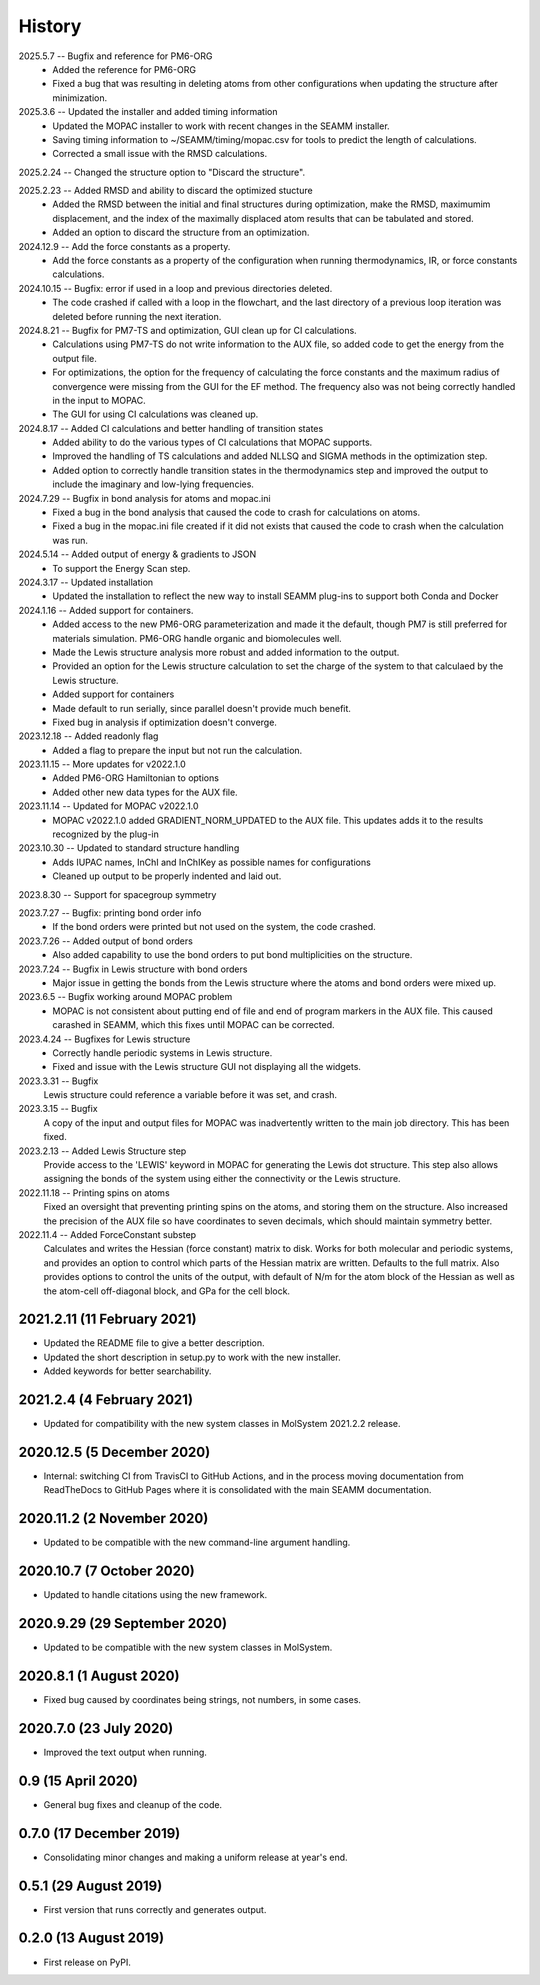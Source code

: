 =======
History
=======
2025.5.7 -- Bugfix and reference for PM6-ORG
   * Added the reference for PM6-ORG
   * Fixed a bug that was resulting in deleting atoms from other configurations when
     updating the structure after minimization.
     
2025.3.6 -- Updated the installer and added timing information
   * Updated the MOPAC installer to work with recent changes in the SEAMM installer.
   * Saving timing information to ~/SEAMM/timing/mopac.csv for tools to predict the
     length of calculations.
   * Corrected a small issue with the RMSD calculations.

2025.2.24 -- Changed the structure option to "Discard the structure".

2025.2.23 -- Added RMSD and ability to discard the optimized stucture
   * Added the RMSD between the initial and final structures during optimization, make
     the RMSD, maximumim displacement, and the index of the maximally displaced atom
     results that can be tabulated and stored.
   * Added an option to discard the structure from an optimization.
     
2024.12.9 -- Add the force constants as a property.
   * Add the force constants as a property of the configuration when running
     thermodynamics, IR, or force constants calculations.
     
2024.10.15 -- Bugfix: error if used in a loop and previous directories deleted.
   * The code crashed if called with a loop in the flowchart, and the last directory of
     a previous loop iteration was deleted before running the next iteration.
     
2024.8.21 -- Bugfix for PM7-TS and optimization, GUI clean up for CI calculations.
  * Calculations using PM7-TS do not write information to the AUX file, so added code to
    get the energy from the output file.
  * For optimizations, the option for the frequency of calculating the force constants
    and the maximum radius of convergence were missing from the GUI for the EF
    method. The frequency also was not being correctly handled in the input to MOPAC.
  * The GUI for using CI calculations was cleaned up.
    
2024.8.17 -- Added CI calculations and better handling of transition states
  * Added ability to do the various types of CI calculations that MOPAC supports.
  * Improved the handling of TS calculations and added NLLSQ and SIGMA methods in
    the optimization step.
  * Added option to correctly handle transition states in the thermodynamics step and
    improved the output to include the imaginary and low-lying frequencies.
    
2024.7.29 -- Bugfix in bond analysis for atoms and mopac.ini
  * Fixed a bug in the bond analysis that caused the code to crash for calculations on
    atoms. 
  * Fixed a bug in the mopac.ini file created if it did not exists that caused the code
    to crash when the calculation was run.

2024.5.14 -- Added output of energy & gradients to JSON
   * To support the Energy Scan step.
     
2024.3.17 -- Updated installation
  * Updated the installation to reflect the new way to install SEAMM plug-ins to support
    both Conda and Docker
    
2024.1.16 -- Added support for containers.
  * Added access to the new PM6-ORG parameterization and made it the default, though PM7
    is still preferred for materials simulation. PM6-ORG handle organic and biomolecules
    well.
  * Made the Lewis structure analysis more robust and added information to the output.
  * Provided an option for the Lewis structure calculation to set the charge of the
    system to that calculaed by the Lewis structure.
  * Added support for containers
  * Made default to run serially, since parallel doesn't provide much benefit.
  * Fixed bug in analysis if optimization doesn't converge.

2023.12.18 -- Added readonly flag
  * Added a flag to prepare the input but not run the calculation.
    
2023.11.15 -- More updates for v2022.1.0
  * Added PM6-ORG Hamiltonian to options
  * Added other new data types for the AUX file.
    
2023.11.14 -- Updated for MOPAC v2022.1.0
  * MOPAC v2022.1.0 added GRADIENT_NORM_UPDATED to the AUX file. This updates adds it to
    the results recognized by the plug-in
    
2023.10.30 -- Updated to standard structure handling
  * Adds IUPAC names, InChI and InChIKey as possible names for configurations
  * Cleaned up output to be properly indented and laid out.
    
2023.8.30 -- Support for spacegroup symmetry

2023.7.27 -- Bugfix: printing bond order info
  * If the bond orders were printed but not used on the system, the code crashed.
    
2023.7.26 -- Added output of bond orders
  * Also added capability to use the bond orders to put bond multiplicities on the
    structure.
    
2023.7.24 -- Bugfix in Lewis structure with bond orders
  * Major issue in getting the bonds from the Lewis structure where the atoms and bond
    orders were mixed up.
    
2023.6.5 -- Bugfix working around MOPAC problem
  * MOPAC is not consistent about putting end of file and end of program markers in the
    AUX file. This caused carashed in SEAMM, which this fixes until MOPAC can be
    corrected.
    
2023.4.24 -- Bugfixes for Lewis structure
  * Correctly handle periodic systems in Lewis structure.
  * Fixed and issue with the Lewis structure GUI not displaying all the widgets.
    
2023.3.31 -- Bugfix
  Lewis structure could reference a variable before it was set, and crash.
  
2023.3.15 -- Bugfix
  A copy of the input and output files for MOPAC was inadvertently written to the main
  job directory. This has been fixed.
  
2023.2.13 -- Added Lewis Structure step
  Provide access to the 'LEWIS' keyword in MOPAC for generating the Lewis dot
  structure. This step also allows assigning the bonds of the system using either the
  connectivity or the Lewis structure.
  
2022.11.18 -- Printing spins on atoms
  Fixed an oversight that preventing printing spins on the atoms, and storing them on
  the structure. Also increased the precision of the AUX file so have coordinates to
  seven decimals, which should maintain symmetry better.
  
2022.11.4 -- Added ForceConstant substep
  Calculates and writes the Hessian (force constant) matrix to disk. Works for both
  molecular and periodic systems, and provides an option to control which parts of the
  Hessian matrix are written. Defaults to the full matrix. Also provides options to
  control the units of the output, with default of N/m for the atom block of the
  Hessian as well as the atom-cell off-diagonal block, and GPa for the cell block.

2021.2.11 (11 February 2021)
----------------------------

* Updated the README file to give a better description.
* Updated the short description in setup.py to work with the new installer.
* Added keywords for better searchability.

2021.2.4 (4 February 2021)
--------------------------

* Updated for compatibility with the new system classes in MolSystem
  2021.2.2 release.

2020.12.5 (5 December 2020)
---------------------------

* Internal: switching CI from TravisCI to GitHub Actions, and in the
  process moving documentation from ReadTheDocs to GitHub Pages where
  it is consolidated with the main SEAMM documentation.

2020.11.2 (2 November 2020)
---------------------------

* Updated to be compatible with the new command-line argument
  handling.

2020.10.7 (7 October 2020)
----------------------------

* Updated to handle citations using the new framework.

2020.9.29 (29 September 2020)
-----------------------------

* Updated to be compatible with the new system classes in MolSystem.

2020.8.1 (1 August 2020)
------------------------

* Fixed bug caused by coordinates being strings, not numbers, in some
  cases.

2020.7.0 (23 July 2020)
-----------------------

* Improved the text output when running.

0.9 (15 April 2020)
-------------------

* General bug fixes and cleanup of the code.

0.7.0 (17 December 2019)
------------------------

* Consolidating minor changes and making a uniform release at year's
  end.

0.5.1 (29 August 2019)
----------------------

* First version that runs correctly and generates output.

0.2.0 (13 August 2019)
----------------------

* First release on PyPI.
